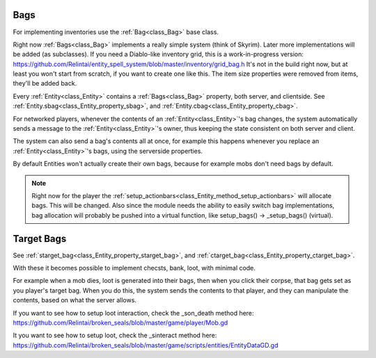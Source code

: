 .. _doc_entities_bags:

Bags
====

For implementing inventories use the :ref:`Bag<class_Bag>` base class.

Right now :ref:`Bags<class_Bag>` implements a really simple system (think of Skyrim).
Later more implementations will be added (as subclasses).
If you need a Diablo-like inventory grid, this is a work-in-progress version:
https://github.com/Relintai/entity_spell_system/blob/master/inventory/grid_bag.h
It's not in the build right now, but at least you won't start from scratch, if you want to create one
like this. The item size properties were removed from items, they'll be added back.

Every :ref:`Entity<class_Entity>` contains a :ref:`Bags<class_Bag>` property, both server, and clientside.
See :ref:`Entity.sbag<class_Entity_property_sbag>`, and :ref:`Entity.cbag<class_Entity_property_cbag>`.

For networked players, whenever the contents of an :ref:`Entity<class_Entity>`'s bag changes, the 
system automatically sends a message to the :ref:`Entity<class_Entity>`'s owner, thus keeping the
state consistent on both server and client.

The system can also send a bag's contents all at once, for example this happens whenever you replace an
:ref:`Entity<class_Entity>`'s bags, using the serverside properties.

By default Entities won't actually create their own bags, because for example mobs don't need bags by default.

.. note:: Right now for the player the :ref:`setup_actionbars<class_Entity_method_setup_actionbars>` will allocate bags.
          This will be changed. Also since the module needs the ability to easily switch bag implementations, bag
          allocation will probably be pushed into a virtual function, like setup_bags() -> _setup_bags() (virtual).

Target Bags
===========

See :ref:`starget_bag<class_Entity_property_starget_bag>`, and :ref:`ctarget_bag<class_Entity_property_ctarget_bag>`.

With these it becomes possible to implement checsts, bank, loot, with minimal code.

For example when a mob dies, loot is generated into their bags, then when you click their corpse, that bag gets set
as you player's target bag. When you do this, the system sends the contents to that player, and they can manipulate
the contents, based on what the server allows.

If you want to see how to setup loot interaction, check the _son_death method here:
https://github.com/Relintai/broken_seals/blob/master/game/player/Mob.gd

It you want to see how to setup loot, check the _sinteract method here:
https://github.com/Relintai/broken_seals/blob/master/game/scripts/entities/EntityDataGD.gd
